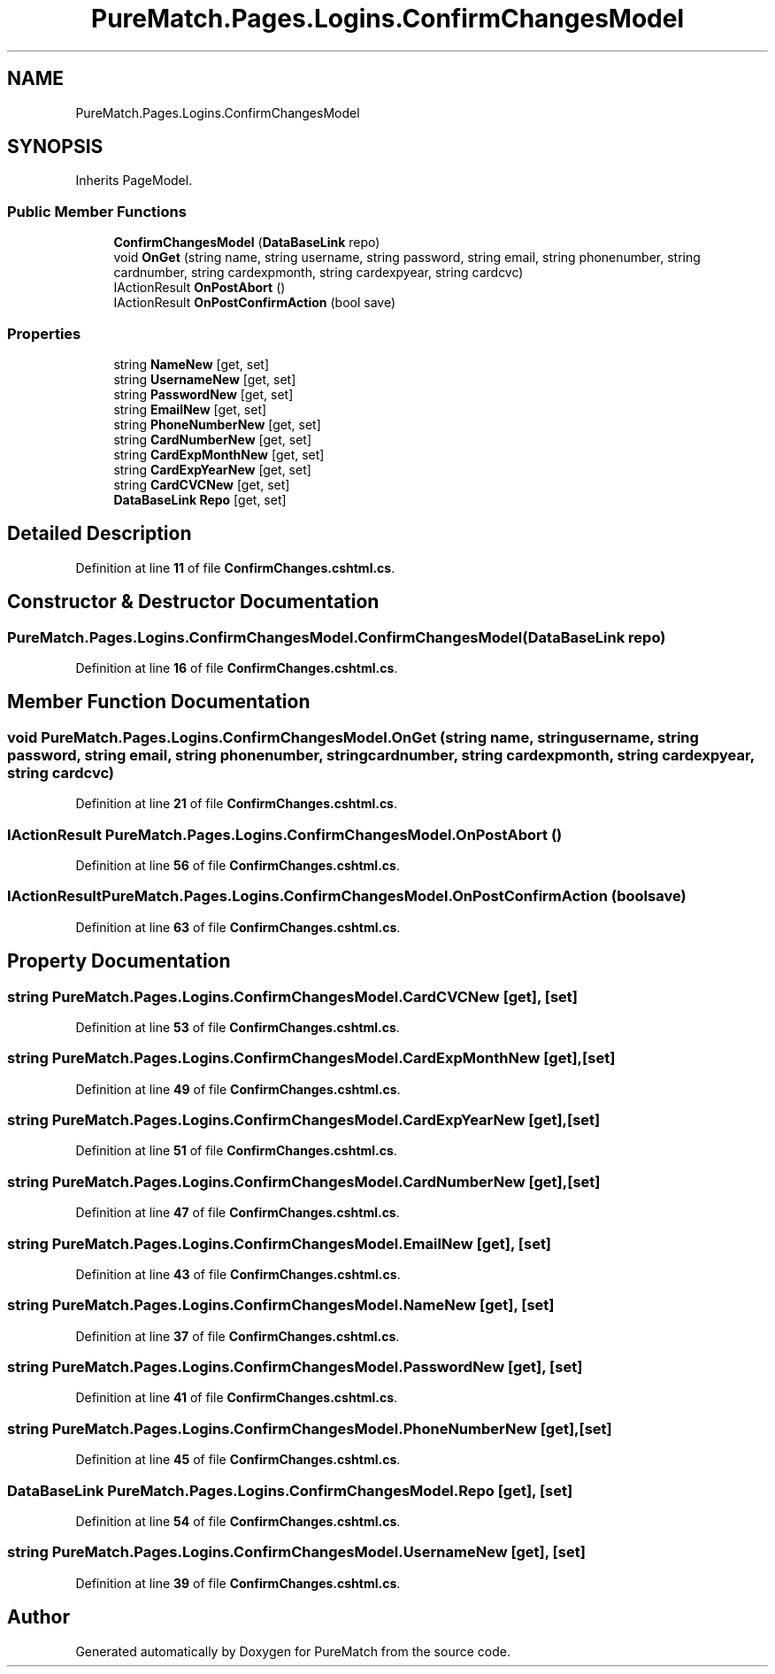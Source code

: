 .TH "PureMatch.Pages.Logins.ConfirmChangesModel" 3 "PureMatch" \" -*- nroff -*-
.ad l
.nh
.SH NAME
PureMatch.Pages.Logins.ConfirmChangesModel
.SH SYNOPSIS
.br
.PP
.PP
Inherits PageModel\&.
.SS "Public Member Functions"

.in +1c
.ti -1c
.RI "\fBConfirmChangesModel\fP (\fBDataBaseLink\fP repo)"
.br
.ti -1c
.RI "void \fBOnGet\fP (string name, string username, string password, string email, string phonenumber, string cardnumber, string cardexpmonth, string cardexpyear, string cardcvc)"
.br
.ti -1c
.RI "IActionResult \fBOnPostAbort\fP ()"
.br
.ti -1c
.RI "IActionResult \fBOnPostConfirmAction\fP (bool save)"
.br
.in -1c
.SS "Properties"

.in +1c
.ti -1c
.RI "string \fBNameNew\fP\fR [get, set]\fP"
.br
.ti -1c
.RI "string \fBUsernameNew\fP\fR [get, set]\fP"
.br
.ti -1c
.RI "string \fBPasswordNew\fP\fR [get, set]\fP"
.br
.ti -1c
.RI "string \fBEmailNew\fP\fR [get, set]\fP"
.br
.ti -1c
.RI "string \fBPhoneNumberNew\fP\fR [get, set]\fP"
.br
.ti -1c
.RI "string \fBCardNumberNew\fP\fR [get, set]\fP"
.br
.ti -1c
.RI "string \fBCardExpMonthNew\fP\fR [get, set]\fP"
.br
.ti -1c
.RI "string \fBCardExpYearNew\fP\fR [get, set]\fP"
.br
.ti -1c
.RI "string \fBCardCVCNew\fP\fR [get, set]\fP"
.br
.ti -1c
.RI "\fBDataBaseLink\fP \fBRepo\fP\fR [get, set]\fP"
.br
.in -1c
.SH "Detailed Description"
.PP 
Definition at line \fB11\fP of file \fBConfirmChanges\&.cshtml\&.cs\fP\&.
.SH "Constructor & Destructor Documentation"
.PP 
.SS "PureMatch\&.Pages\&.Logins\&.ConfirmChangesModel\&.ConfirmChangesModel (\fBDataBaseLink\fP repo)"

.PP
Definition at line \fB16\fP of file \fBConfirmChanges\&.cshtml\&.cs\fP\&.
.SH "Member Function Documentation"
.PP 
.SS "void PureMatch\&.Pages\&.Logins\&.ConfirmChangesModel\&.OnGet (string name, string username, string password, string email, string phonenumber, string cardnumber, string cardexpmonth, string cardexpyear, string cardcvc)"

.PP
Definition at line \fB21\fP of file \fBConfirmChanges\&.cshtml\&.cs\fP\&.
.SS "IActionResult PureMatch\&.Pages\&.Logins\&.ConfirmChangesModel\&.OnPostAbort ()"

.PP
Definition at line \fB56\fP of file \fBConfirmChanges\&.cshtml\&.cs\fP\&.
.SS "IActionResult PureMatch\&.Pages\&.Logins\&.ConfirmChangesModel\&.OnPostConfirmAction (bool save)"

.PP
Definition at line \fB63\fP of file \fBConfirmChanges\&.cshtml\&.cs\fP\&.
.SH "Property Documentation"
.PP 
.SS "string PureMatch\&.Pages\&.Logins\&.ConfirmChangesModel\&.CardCVCNew\fR [get]\fP, \fR [set]\fP"

.PP
Definition at line \fB53\fP of file \fBConfirmChanges\&.cshtml\&.cs\fP\&.
.SS "string PureMatch\&.Pages\&.Logins\&.ConfirmChangesModel\&.CardExpMonthNew\fR [get]\fP, \fR [set]\fP"

.PP
Definition at line \fB49\fP of file \fBConfirmChanges\&.cshtml\&.cs\fP\&.
.SS "string PureMatch\&.Pages\&.Logins\&.ConfirmChangesModel\&.CardExpYearNew\fR [get]\fP, \fR [set]\fP"

.PP
Definition at line \fB51\fP of file \fBConfirmChanges\&.cshtml\&.cs\fP\&.
.SS "string PureMatch\&.Pages\&.Logins\&.ConfirmChangesModel\&.CardNumberNew\fR [get]\fP, \fR [set]\fP"

.PP
Definition at line \fB47\fP of file \fBConfirmChanges\&.cshtml\&.cs\fP\&.
.SS "string PureMatch\&.Pages\&.Logins\&.ConfirmChangesModel\&.EmailNew\fR [get]\fP, \fR [set]\fP"

.PP
Definition at line \fB43\fP of file \fBConfirmChanges\&.cshtml\&.cs\fP\&.
.SS "string PureMatch\&.Pages\&.Logins\&.ConfirmChangesModel\&.NameNew\fR [get]\fP, \fR [set]\fP"

.PP
Definition at line \fB37\fP of file \fBConfirmChanges\&.cshtml\&.cs\fP\&.
.SS "string PureMatch\&.Pages\&.Logins\&.ConfirmChangesModel\&.PasswordNew\fR [get]\fP, \fR [set]\fP"

.PP
Definition at line \fB41\fP of file \fBConfirmChanges\&.cshtml\&.cs\fP\&.
.SS "string PureMatch\&.Pages\&.Logins\&.ConfirmChangesModel\&.PhoneNumberNew\fR [get]\fP, \fR [set]\fP"

.PP
Definition at line \fB45\fP of file \fBConfirmChanges\&.cshtml\&.cs\fP\&.
.SS "\fBDataBaseLink\fP PureMatch\&.Pages\&.Logins\&.ConfirmChangesModel\&.Repo\fR [get]\fP, \fR [set]\fP"

.PP
Definition at line \fB54\fP of file \fBConfirmChanges\&.cshtml\&.cs\fP\&.
.SS "string PureMatch\&.Pages\&.Logins\&.ConfirmChangesModel\&.UsernameNew\fR [get]\fP, \fR [set]\fP"

.PP
Definition at line \fB39\fP of file \fBConfirmChanges\&.cshtml\&.cs\fP\&.

.SH "Author"
.PP 
Generated automatically by Doxygen for PureMatch from the source code\&.
